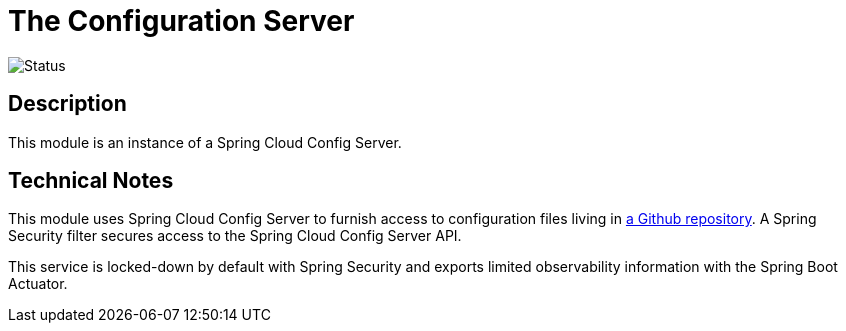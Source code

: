 = The Configuration Server

image::https://github.com/bootiful-podcast/configuration-service/workflows/Deploy/badge.svg[Status]

== Description

This module is an instance of a Spring Cloud Config Server.

== Technical Notes

This module uses Spring Cloud Config Server to furnish access to configuration files living in http://github.com/bootiful-podcast/configuration[a Github repository]. A Spring Security filter secures access to the Spring Cloud Config Server API.

This service is locked-down by default with Spring Security and exports limited observability information with the Spring Boot Actuator.


